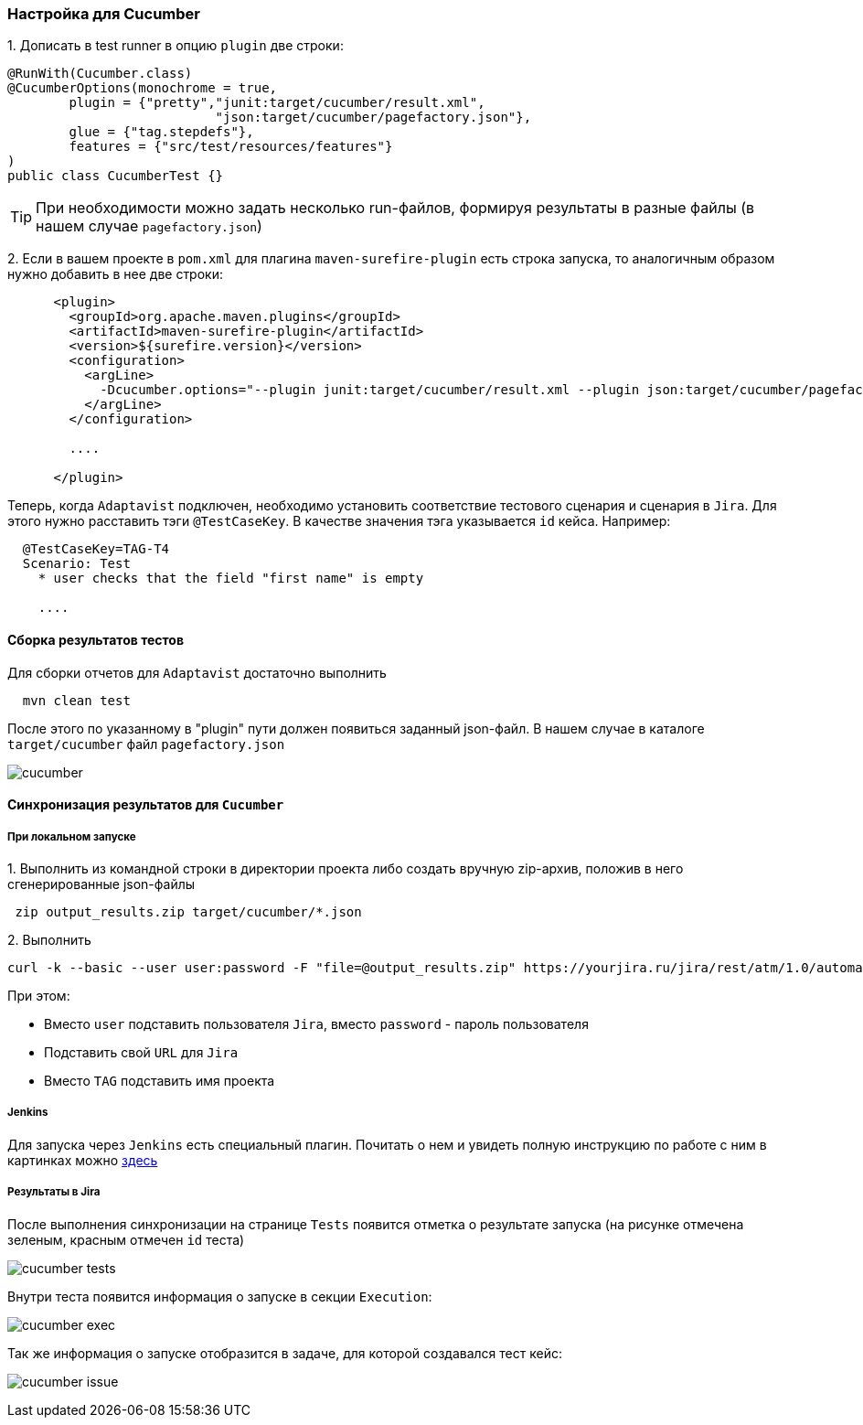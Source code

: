 === Настройка для Cucumber

{counter:ac}. Дописать в test runner в опцию `plugin` две строки:

[source,]
----
@RunWith(Cucumber.class)
@CucumberOptions(monochrome = true, 
        plugin = {"pretty","junit:target/cucumber/result.xml",
                           "json:target/cucumber/pagefactory.json"},
        glue = {"tag.stepdefs"},
        features = {"src/test/resources/features"}
)
public class CucumberTest {}
----

TIP: При необходимости можно задать несколько run-файлов, формируя результаты в разные файлы (в нашем случае `pagefactory.json`)

{counter:ac}. Если в вашем проекте в `pom.xml` для плагина `maven-surefire-plugin` есть строка запуска, то аналогичным образом нужно добавить в нее две строки:

[source,]
----
      <plugin>
        <groupId>org.apache.maven.plugins</groupId>
        <artifactId>maven-surefire-plugin</artifactId>
        <version>${surefire.version}</version>
        <configuration>
          <argLine>
            -Dcucumber.options="--plugin junit:target/cucumber/result.xml --plugin json:target/cucumber/pagefactory.json"
          </argLine>
        </configuration>
        
        ....
        
      </plugin>
----

Теперь, когда `Adaptavist` подключен, необходимо установить соответствие тестового сценария и сценария в `Jira`. Для этого нужно расставить тэги `@TestCaseKey`. В качестве значения тэга указывается `id` кейса. Например:

[source,]
----
  @TestCaseKey=TAG-T4
  Scenario: Test
    * user checks that the field "first name" is empty
    
    ....
    
----
==== Сборка результатов тестов

Для сборки отчетов для `Adaptavist` достаточно выполнить 

[source,]
----
  mvn clean test
----

После этого по указанному в "plugin" пути должен появиться заданный json-файл. В нашем случае в каталоге `target/cucumber` файл `pagefactory.json`

image:images/cucumber.png[]

====  Синхронизация результатов для `Cucumber`

===== При локальном запуске

{counter:ae}. Выполнить из командной строки в директории проекта либо создать вручную zip-архив, положив в него сгенерированные json-файлы

[source,]
----
 zip output_results.zip target/cucumber/*.json
----

{counter:ae}. Выполнить 
[source,]
----
curl -k --basic --user user:password -F "file=@output_results.zip" https://yourjira.ru/jira/rest/atm/1.0/automation/execution/cucumber/TAG?autoCreateTestCases=true
----

При этом:

* Вместо `user` подставить пользователя `Jira`, вместо `password` - пароль пользователя
* Подставить свой `URL` для `Jira`
* Вместо `TAG` подставить имя проекта

===== Jenkins
Для запуска через `Jenkins` есть специальный плагин. Почитать о нем и увидеть полную инструкцию по работе с ним в картинках можно  https://www.adaptavist.com/doco/display/KT/Automated+Testing+Tools[здесь^, role="ext-link"]

===== Результаты в Jira
После выполнения синхронизации на странице `Tests` появится отметка о результате запуска (на рисунке отмечена [lime]#зеленым#, [red]#красным# отмечен `id` теста)

image:images/cucumber_tests.png[]

Внутри теста появится информация о запуске в секции `Execution`:

image:images/cucumber-exec.png[]

Так же информация о запуске отобразится в задаче, для которой создавался тест кейс:

image:images/cucumber_issue.png[]


